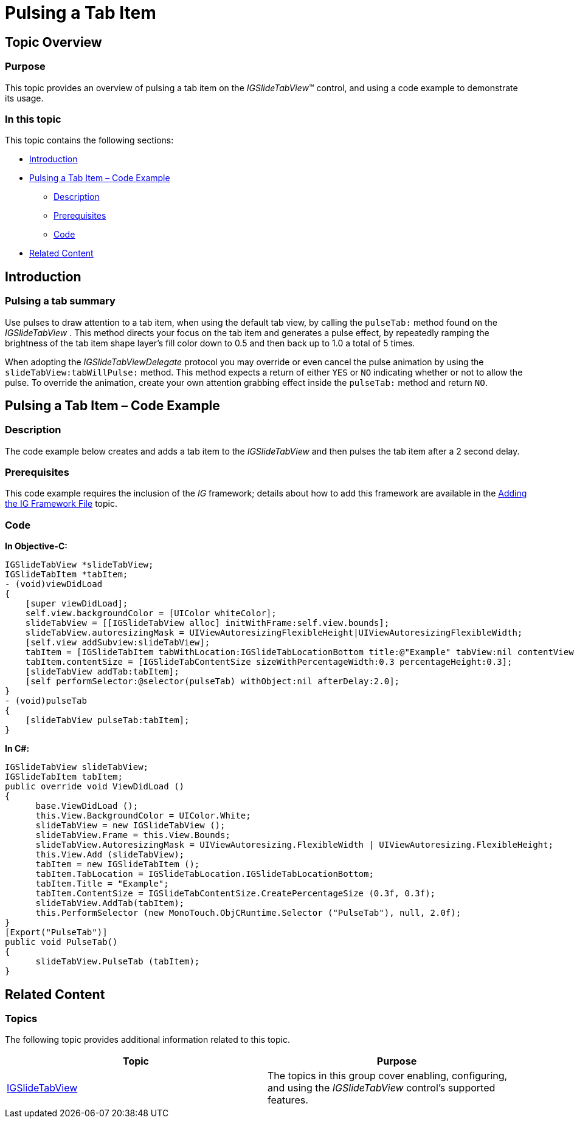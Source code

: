 ﻿////

|metadata|
{
    "name": "igslidetabview-pulsing-a-tab-item",
    "tags": ["How Do I","Getting Started"],
    "controlName": ["IGSlideTabView"],
    "guid": "f7d56a38-3fd3-4086-91e7-ec03d962b748",  
    "buildFlags": [],
    "createdOn": "2014-03-18T13:53:50.1434758Z"
}
|metadata|
////

= Pulsing a Tab Item

== Topic Overview

=== Purpose

This topic provides an overview of pulsing a tab item on the  _IGSlideTabView_™ control, and using a code example to demonstrate its usage.

=== In this topic

This topic contains the following sections:

* <<_Ref324841248, Introduction >>
* <<_Ref248895787, Pulsing a Tab Item – Code Example >>

** <<_Ref327344209,Description>>
** <<_Ref327523606,Prerequisites>>
** <<_Ref327344217,Code>>

* <<_Ref215823716, Related Content >>

[[_Ref324841248]]
== Introduction

=== Pulsing a tab summary

Use pulses to draw attention to a tab item, when using the default tab view, by calling the `pulseTab:` method found on the  _IGSlideTabView_  . This method directs your focus on the tab item and generates a pulse effect, by repeatedly ramping the brightness of the tab item shape layer’s fill color down to 0.5 and then back up to 1.0 a total of 5 times.

When adopting the  _IGSlideTabViewDelegate_   protocol you may override or even cancel the pulse animation by using the `slideTabView:tabWillPulse:` method. This method expects a return of either `YES` or `NO` indicating whether or not to allow the pulse. To override the animation, create your own attention grabbing effect inside the `pulseTab:` method and return `NO`.

[[_Ref248895787]]
[[_Ref324841253]]
== Pulsing a Tab Item – Code Example

[[_Ref327344209]]

=== Description

The code example below creates and adds a tab item to the  _IGSlideTabView_   and then pulses the tab item after a 2 second delay.

[[_Ref327523606]]

=== Prerequisites

This code example requires the inclusion of the  __IG__  framework; details about how to add this framework are available in the link:iggridview-adding-the-ig-framework-file.html[Adding the IG Framework File] topic.

[[_Ref327344217]]

=== Code

*In Objective-C:*

[source,csharp]
----
IGSlideTabView *slideTabView;
IGSlideTabItem *tabItem;
- (void)viewDidLoad
{
    [super viewDidLoad];
    self.view.backgroundColor = [UIColor whiteColor];
    slideTabView = [[IGSlideTabView alloc] initWithFrame:self.view.bounds];
    slideTabView.autoresizingMask = UIViewAutoresizingFlexibleHeight|UIViewAutoresizingFlexibleWidth;
    [self.view addSubview:slideTabView];
    tabItem = [IGSlideTabItem tabWithLocation:IGSlideTabLocationBottom title:@"Example" tabView:nil contentView:nil];
    tabItem.contentSize = [IGSlideTabContentSize sizeWithPercentageWidth:0.3 percentageHeight:0.3];
    [slideTabView addTab:tabItem];
    [self performSelector:@selector(pulseTab) withObject:nil afterDelay:2.0];
}
- (void)pulseTab
{
    [slideTabView pulseTab:tabItem];
}
----

*In C#:*

[source,csharp]
----
IGSlideTabView slideTabView;
IGSlideTabItem tabItem;
public override void ViewDidLoad ()
{
      base.ViewDidLoad ();
      this.View.BackgroundColor = UIColor.White;
      slideTabView = new IGSlideTabView ();
      slideTabView.Frame = this.View.Bounds;
      slideTabView.AutoresizingMask = UIViewAutoresizing.FlexibleWidth | UIViewAutoresizing.FlexibleHeight;
      this.View.Add (slideTabView);
      tabItem = new IGSlideTabItem ();
      tabItem.TabLocation = IGSlideTabLocation.IGSlideTabLocationBottom;
      tabItem.Title = "Example";
      tabItem.ContentSize = IGSlideTabContentSize.CreatePercentageSize (0.3f, 0.3f);
      slideTabView.AddTab(tabItem);
      this.PerformSelector (new MonoTouch.ObjCRuntime.Selector ("PulseTab"), null, 2.0f);
}
[Export("PulseTab")]
public void PulseTab()
{
      slideTabView.PulseTab (tabItem);
}
----

[[_Ref215823716]]
== Related Content

=== Topics

The following topic provides additional information related to this topic.

[options="header", cols="a,a"]
|====
|Topic|Purpose

| link:igslidetabview.html[IGSlideTabView]
|The topics in this group cover enabling, configuring, and using the _IGSlideTabView_ control’s supported features.

|====